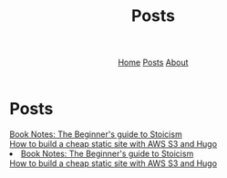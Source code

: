 #+title: Posts
#+HTML_HEAD: <link rel="stylesheet" href="../../css/simple.css">
#+EXPORT_FILE_NAME: ../../posts/index
#+options: toc:nil
#+options: num:nil
#+options: author:nil
#+options: timestamp:nil
#+options: html5-fancy:t



#+begin_export html
<header>
<nav>
<a href="../index.html">Home</a>
<a href="index.html">Posts</a>
<a href="../about.html">About</a>
</nav>
</header>
#+end_export

* Posts

#+begin_export html
<article class "link">
<a href="thebeginnersguidetostoicism.html">Book Notes: The Beginner's guide to Stoicism</a>
</article>
#+end_export
#+begin_export html
<article class "link">
<a href="howtohugos3website.html">How to build a cheap static site with AWS S3 and Hugo</a>
</article>
#+end_export


#+begin_export html
<li>
<a href="thebeginnersguidetostoicism.html">Book Notes: The Beginner's guide to Stoicism</a>
</li>
<a href="howtohugos3website.html">How to build a cheap static site with AWS S3 and Hugo</a>
</li>
#+end_export
